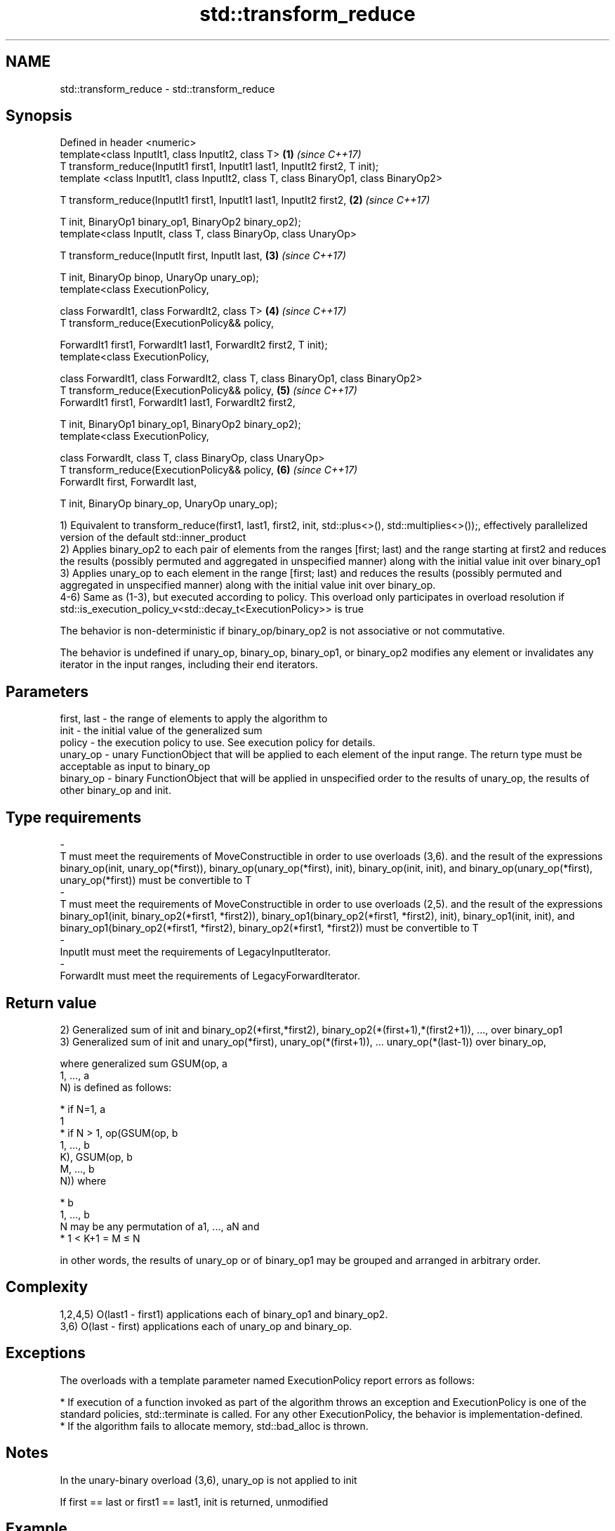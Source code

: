 .TH std::transform_reduce 3 "2020.03.24" "http://cppreference.com" "C++ Standard Libary"
.SH NAME
std::transform_reduce \- std::transform_reduce

.SH Synopsis
   Defined in header <numeric>
   template<class InputIt1, class InputIt2, class T>                                    \fB(1)\fP \fI(since C++17)\fP
   T transform_reduce(InputIt1 first1, InputIt1 last1, InputIt2 first2, T init);
   template <class InputIt1, class InputIt2, class T, class BinaryOp1, class BinaryOp2>

   T transform_reduce(InputIt1 first1, InputIt1 last1, InputIt2 first2,                 \fB(2)\fP \fI(since C++17)\fP

   T init, BinaryOp1 binary_op1, BinaryOp2 binary_op2);
   template<class InputIt, class T, class BinaryOp, class UnaryOp>

   T transform_reduce(InputIt first, InputIt last,                                      \fB(3)\fP \fI(since C++17)\fP

   T init, BinaryOp binop, UnaryOp unary_op);
   template<class ExecutionPolicy,

   class ForwardIt1, class ForwardIt2, class T>                                         \fB(4)\fP \fI(since C++17)\fP
   T transform_reduce(ExecutionPolicy&& policy,

   ForwardIt1 first1, ForwardIt1 last1, ForwardIt2 first2, T init);
   template<class ExecutionPolicy,

   class ForwardIt1, class ForwardIt2, class T, class BinaryOp1, class BinaryOp2>
   T transform_reduce(ExecutionPolicy&& policy,                                         \fB(5)\fP \fI(since C++17)\fP
   ForwardIt1 first1, ForwardIt1 last1, ForwardIt2 first2,

   T init, BinaryOp1 binary_op1, BinaryOp2 binary_op2);
   template<class ExecutionPolicy,

   class ForwardIt, class T, class BinaryOp, class UnaryOp>
   T transform_reduce(ExecutionPolicy&& policy,                                         \fB(6)\fP \fI(since C++17)\fP
   ForwardIt first, ForwardIt last,

   T init, BinaryOp binary_op, UnaryOp unary_op);

   1) Equivalent to transform_reduce(first1, last1, first2, init, std::plus<>(), std::multiplies<>());, effectively parallelized version of the default std::inner_product
   2) Applies binary_op2 to each pair of elements from the ranges [first; last) and the range starting at first2 and reduces the results (possibly permuted and aggregated in unspecified manner) along with the initial value init over binary_op1
   3) Applies unary_op to each element in the range [first; last) and reduces the results (possibly permuted and aggregated in unspecified manner) along with the initial value init over binary_op.
   4-6) Same as (1-3), but executed according to policy. This overload only participates in overload resolution if std::is_execution_policy_v<std::decay_t<ExecutionPolicy>> is true

   The behavior is non-deterministic if binary_op/binary_op2 is not associative or not commutative.

   The behavior is undefined if unary_op, binary_op, binary_op1, or binary_op2 modifies any element or invalidates any iterator in the input ranges, including their end iterators.

.SH Parameters

   first, last                                                                 -                                                               the range of elements to apply the algorithm to
   init                                                                        -                                                               the initial value of the generalized sum
   policy                                                                      -                                                               the execution policy to use. See execution policy for details.
   unary_op                                                                    -                                                               unary FunctionObject that will be applied to each element of the input range. The return type must be acceptable as input to binary_op
   binary_op                                                                   -                                                               binary FunctionObject that will be applied in unspecified order to the results of unary_op, the results of other binary_op and init.
.SH Type requirements
   -
   T must meet the requirements of MoveConstructible in order to use overloads (3,6). and the result of the expressions binary_op(init, unary_op(*first)), binary_op(unary_op(*first), init), binary_op(init, init), and binary_op(unary_op(*first), unary_op(*first)) must be convertible to T
   -
   T must meet the requirements of MoveConstructible in order to use overloads (2,5). and the result of the expressions binary_op1(init, binary_op2(*first1, *first2)), binary_op1(binary_op2(*first1, *first2), init), binary_op1(init, init), and binary_op1(binary_op2(*first1, *first2), binary_op2(*first1, *first2)) must be convertible to T
   -
   InputIt must meet the requirements of LegacyInputIterator.
   -
   ForwardIt must meet the requirements of LegacyForwardIterator.

.SH Return value

   2) Generalized sum of init and binary_op2(*first,*first2), binary_op2(*(first+1),*(first2+1)), ..., over binary_op1
   3) Generalized sum of init and unary_op(*first), unary_op(*(first+1)), ... unary_op(*(last-1)) over binary_op,

   where generalized sum GSUM(op, a
   1, ..., a
   N) is defined as follows:

     * if N=1, a
       1
     * if N > 1, op(GSUM(op, b
       1, ..., b
       K), GSUM(op, b
       M, ..., b
       N)) where

              * b
                1, ..., b
                N may be any permutation of a1, ..., aN and
              * 1 < K+1 = M ≤ N

   in other words, the results of unary_op or of binary_op1 may be grouped and arranged in arbitrary order.

.SH Complexity

   1,2,4,5) O(last1 - first1) applications each of binary_op1 and binary_op2.
   3,6) O(last - first) applications each of unary_op and binary_op.

.SH Exceptions

   The overloads with a template parameter named ExecutionPolicy report errors as follows:

     * If execution of a function invoked as part of the algorithm throws an exception and ExecutionPolicy is one of the standard policies, std::terminate is called. For any other ExecutionPolicy, the behavior is implementation-defined.
     * If the algorithm fails to allocate memory, std::bad_alloc is thrown.

.SH Notes

   In the unary-binary overload (3,6), unary_op is not applied to init

   If first == last or first1 == last1, init is returned, unmodified

.SH Example

   transform_reduce can be used to parallelize std::inner_product:

   
// Run this code

 #include <vector>
 #include <functional>
 #include <iostream>
 #include <numeric>
 #include <execution>

 int main()
 {
     std::vector<double> xvalues(10007, 1.0), yvalues(10007, 1.0);

     double result = std::transform_reduce(
         std::execution::par,
         xvalues.begin(), xvalues.end(),
         yvalues.begin(), 0.0
     );
     std::cout << result << '\\n';
 }

.SH Output:

 10007

.SH See also

   accumulate sums up a range of elements
              \fI(function template)\fP
   transform  applies a function to a range of elements
              \fI(function template)\fP
   reduce     similar to std::accumulate, except out of order
   \fI(C++17)\fP    \fI(function template)\fP
